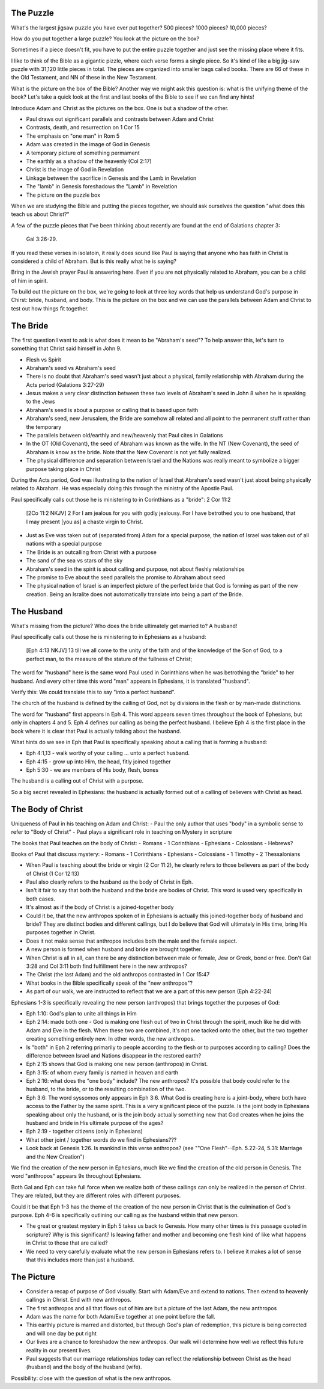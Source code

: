 The Puzzle
==========

What's the largest jigsaw puzzle you have ever put together? 500 pieces? 1000 pieces? 10,000 pieces?

How do you put together a large puzzle? You look at the picture on the box?

Sometimes if a piece doesn't fit, you have to put the entire puzzle together and just see the missing place where it fits.

I like to think of the Bible as a gigantic pizzle, where each verse forms a single piece. So it's kind of like a big jig-saw puzzle with 31,120 little pieces in total. The pieces are organized into smaller bags called books. There are 66 of these in the Old Testament, and NN of these in the New Testament.

What is the picture on the box of the Bible? Another way we might ask this question is: what is the unifying theme of the book? Let's take a quick look at the first and last books of the Bible to see if we can find any hints!

Introduce Adam and Christ as the pictures on the box. One is but a shadow of the other.

- Paul draws out significant parallels and contrasts between Adam and Christ
- Contrasts, death, and resurrection on 1 Cor 15
- The emphasis on "one man" in Rom 5

- Adam was created in the image of God in Genesis
- A temporary picture of something permament
- The earthly as a shadow of the heavenly (Col 2:17)
- Christ is the image of God in Revelation
- Linkage between the sacrifice in Genesis and the Lamb in Revelation
- The "lamb" in Genesis foreshadows the "Lamb" in Revelation
- The picture on the puzzle box

When we are studying the Bible and putting the pieces together, we should ask ourselves the question "what does this teach us about Christ?"

A few of the puzzle pieces that I've been thinking about recently are found at the end of Galations chapter 3:

	Gal 3:26-29.

If you read these verses in isolatoin, it really does sound like Paul is saying that anyone who has faith in Christ is considered a child of Abraham. But is this really what he is saying? 

Bring in the Jewish prayer Paul is answering here. Even if you are not physically related to Abraham, you can be a child of him in spirit.

To build out the picture on the box, we're going to look at three key words that help us understand God's purpose in Chirst: bride, husband, and body. This is the picture on the box and we can use the parallels between Adam and Christ to test out how things fit together.


The Bride
=========

The first question I want to ask is what does it mean to be "Abraham's seed"? 
To help answer this, let's turn to something that Christ said himself in John 9.

- Flesh vs Spirit
- Abraham's seed vs Abraham's seed

- There is no doubt that Abraham's seed wasn't just about a physical, family relationship with Abraham during the Acts period (Galations 3:27-29)
- Jesus makes a very clear distinction between these two levels of Abraham's seed in John 8 when he is speaking to the Jews
- Abraham's seed is about a purpose or calling that is based upon faith

- Abraham's seed, new Jerusalem, the Bride are somehow all related and all point to the permanent stuff rather than the temporary
- The parallels between old/earthly and new/heavenly that Paul cites in Galations

- In the OT (Old Covenant), the seed of Abraham was known as the wife. In the NT (New Covenant), the seed of Abraham is know as the bride. Note that the New Covenant is not yet fully realized.

- The physical difference and separation between Israel and the Nations was really meant to symbolize a bigger purpose taking place in Christ

During the Acts period, God was illustrating to the nation of Israel that Abraham's seed wasn't just about being physically related to Abraham. He was especially doing this through the ministry of the Apostle Paul.

Paul specifically calls out those he is ministering to in Corinthians as a "bride": 2 Cor 11:2

	[2Co 11:2 NKJV] 2 For I am jealous for you with godly jealousy. For I have betrothed you to one husband, that I may present [you as] a chaste virgin to Christ.

- Just as Eve was taken out of (separated from) Adam for a special purpose, the nation of Israel was taken out of all nations with a special purpose
- The Bride is an outcalling from Christ with a purpose
- The sand of the sea vs stars of the sky
- Abraham's seed in the spirit is about calling and purpose, not about fleshly relationships
- The promise to Eve about the seed parallels the promise to Abraham about seed

- The physical nation of Israel is an imperfect picture of the perfect bride that God is forming as part of the new creation. Being an Isralite does not automatically translate into being a part of the Bride.

The Husband 
===========

What's missing from the picture? Who does the bride ultimately get married to? A husband!

Paul specifically calls out those he is ministering to in Ephesians as a husband:

	[Eph 4:13 NKJV] 13 till we all come to the unity of the faith and of the knowledge of the Son of God, to a perfect man, to the measure of the stature of the fullness of Christ;

The word for "husband" here is the same word Paul used in Corinthians when he was betrothing the "bride" to her husband. And every other time this word "man" appears in Ephesians, it is translated "husband". 

Verify this: We could translate this to say "into a perfect husband".

The church of the husband is defined by the calling of God, not by divisions in the flesh or by man-made distinctions.

The word for "husband" first appears in Eph 4. This word appears seven times throughout the book of Ephesians, but only in chapters 4 and 5. Eph 4 defines our calling as being the perfect husband. I believe Eph 4 is the first place in the book where it is clear that Paul is actually talking about the husband. 

What hints do we see in Eph that Paul is specifically speaking about a calling that is forming a husband:

- Eph 4:1,13 - walk worthy of your calling ... unto a perfect husband.
- Eph 4:15 - grow up into Him, the head, fitly joined together
- Eph 5:30 - we are members of His body, flesh, bones

The husband is a calling out of Christ with a purpose.

So a big secret revealed in Ephesians: the husband is actually formed out of a calling of believers with Christ as head.


The Body of Christ
==================

Uniqueness of Paul in his teaching on Adam and Christ:
- Paul the only author that uses "body" in a symbolic sense to refer to "Body of Christ"
- Paul plays a significant role in teaching on Mystery in scripture

The books that Paul teaches on the body of Christ:
- Romans
- 1 Corinthians
- Ephesians
- Colossians
- Hebrews?

Books of Paul that discuss mystery:
- Romans
- 1 Corinthians
- Ephesians
- Colossians
- 1 Timothy
- 2 Thessalonians

- When Paul is teaching about the bride or virgin (2 Cor 11:2), he clearly refers to those believers as part of the body of Christ (1 Cor 12:13)
- Paul also clearly refers to the husband as the body of Christ in Eph.
- Isn't it fair to say that both the husband and the bride are bodies of Christ. This word is used very specifically in both cases.
- It's almost as if the body of Christ is a joined-together body

- Could it be, that the new anthropos spoken of in Ephesians is actually this joined-together body of husband and bride? They are distinct bodies and different callings, but I do believe that God will ultimately in His time, bring His purposes together in Christ.
- Does it not make sense that anthropos includes both the male and the female aspect.
- A new person is formed when husband and bride are brought together.
- When Christ is all in all, can there be any distinction between male or female, Jew or Greek, bond or free. Don't Gal 3:28 and Col 3:11 both find fulfillment here in the new anthropos?
- The Christ (the last Adam) and the old anthropos contrasted in 1 Cor 15:47
- What books in the Bible specifically speak of the "new anthropos"?
- As part of our walk, we are instructed to reflect that we are a part of this new person (Eph 4:22-24)

Ephesians 1-3 is specifically revealing the new person (anthropos) that brings together the purposes of God:

- Eph 1:10: God's plan to unite all things in Him
- Eph 2:14: made both one - God is making one flesh out of two in Christ through the spirit, much like he did with Adam and Eve in the flesh. When these two are combined, it's not one tacked onto the other, but the two together creating something entirely new. In other words, the new anthropos.
- Is "both" in Eph 2 referring primarily to people according to the flesh or to purposes according to calling? Does the difference between Israel and Nations disappear in the restored earth?
- Eph 2:15 shows that God is making one new person (anthropos) in Christ.
- Eph 3:15: of whom every family is named in heaven and earth
- Eph 2:16: what does the "one body" include? The new anthropos? It's possible that body could refer to the husband, to the bride, or to the resulting combination of the two.
- Eph 3:6: The word syssomos only appears in Eph 3:6. What God is creating here is a joint-body, where both have access to the Father by the same spirit. This is a very significant piece of the puzzle. Is the joint body in Ephesians speaking about only the husband, or is the join body actually something new that God creates when he joins the husband and bride in His ultimate purpose of the ages?
- Eph 2:19 - together citizens (only in Ephesians)
- What other joint / together words do we find in Ephesians???
- Look back at Genesis 1:26. Is mankind in this verse anthropos? (see ""One Flesh"--Eph. 5.22-24, 5.31: Marriage and the New Creation")

We find the creation of the new person in Ephesians, much like we find the creation of the old person in Genesis. The word "anthropos" appears 9x throughout Ephesians.

Both Gal and Eph can take full force when we realize both of these callings can only be realized in the person of Christ. They are related, but they are different roles with different purposes.

Could it be that Eph 1-3 has the theme of the creation of the new person in Christ that is the culmination of God's purpose. Eph 4-6 is specifically outlining our calling as the husband within that new person.

- The great or greatest mystery in Eph 5 takes us back to Genesis. How many other times is this passage quoted in scripture? Why is this significant? Is leaving father and mother and becoming one flesh kind of like what happens in Christ to those that are called?

- We need to very carefully evaluate what the new person in Ephesians refers to. I believe it makes a lot of sense that this includes more than just a husband.

The Picture
===========

- Consider a recap of purpose of God visually. Start with Adam/Eve and extend to nations. Then extend to heavenly callings in Christ. End with new anthropos.

- The first anthropos and all that flows out of him are but a picture of the last Adam, the new anthropos
- Adam was the name for both Adam/Eve together at one point before the fall.
- This earthly picture is marred and distorted, but through God's plan of redemption, this picture is being corrected and will one day be put right
- Our lives are a chance to foreshadow the new anthropos. Our walk will determine how well we reflect this future reality in our present lives.
- Paul suggests that our marriage relationships today can reflect the relationship between Christ as the head (husband) and the body of the husband (wife).


Possibility: close with the question of what is the new anthropos.